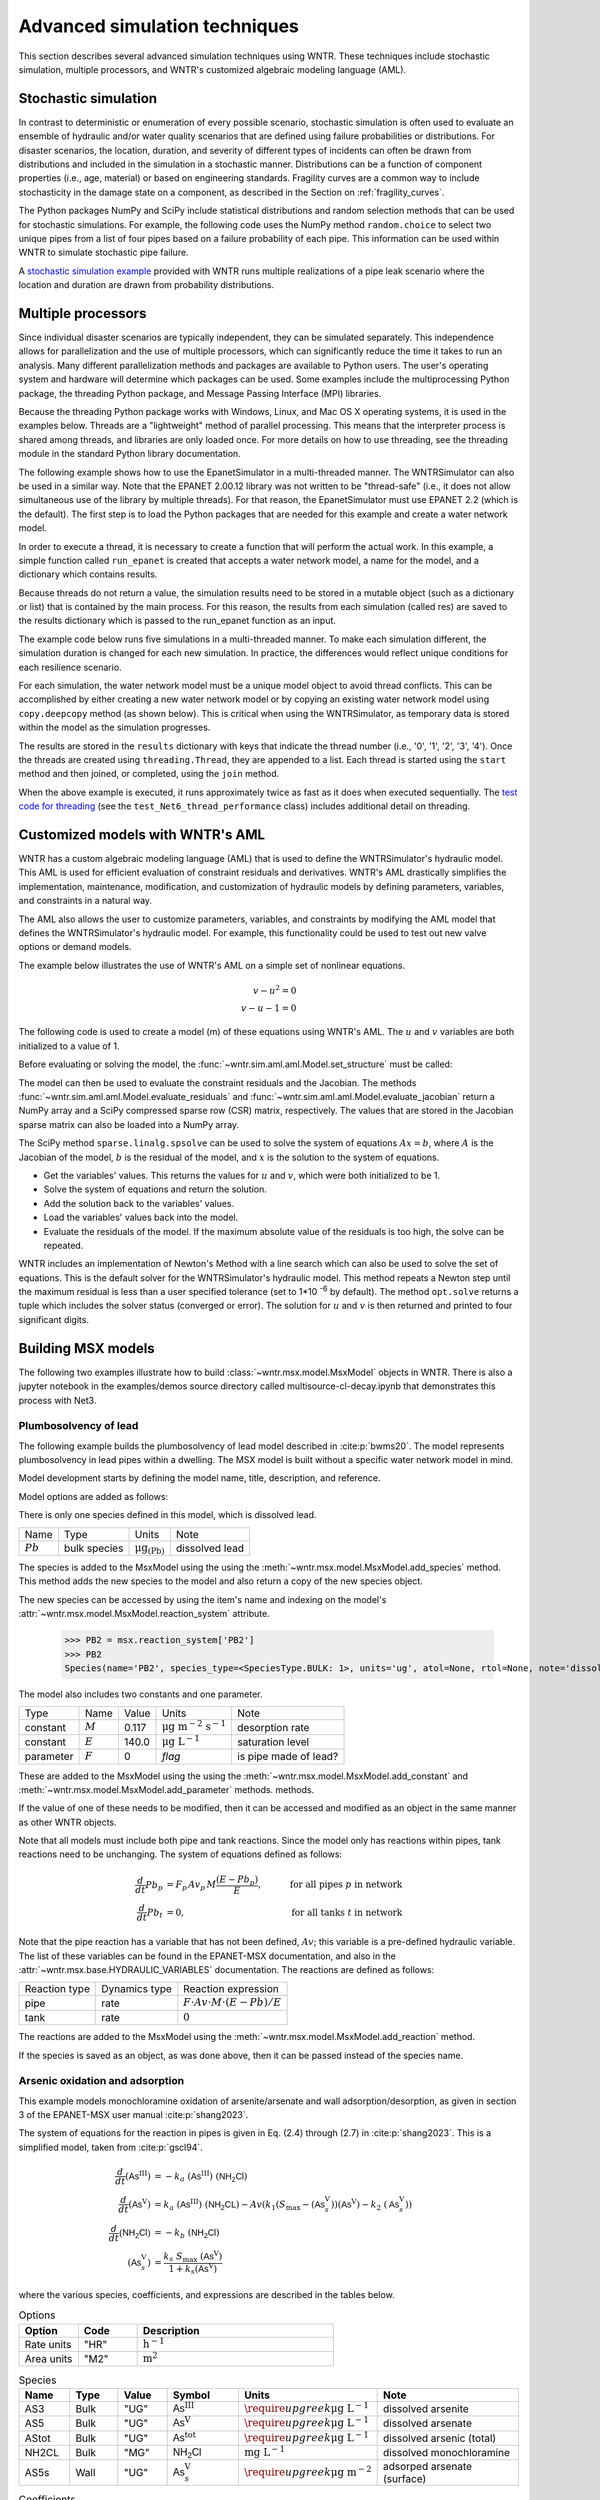 .. raw:: latex

    \clearpage

.. _advanced_simulation:

Advanced simulation techniques
===============================

This section describes several advanced simulation techniques using WNTR. These techniques include
stochastic simulation, multiple processors, and WNTR's customized algebraic modeling language (AML).


.. _stochastic_simulation:

Stochastic simulation
-------------------------------

In contrast to deterministic or enumeration of every possible scenario, 
stochastic simulation is often used to evaluate an ensemble of hydraulic and/or water quality 
scenarios that are defined using failure probabilities or distributions.  
For disaster scenarios, the location, duration, and severity of different types of incidents
can often be drawn from distributions and included in the simulation in a stochastic manner.
Distributions can be a function of component properties (i.e., age, material) or 
based on engineering standards.
Fragility curves are a common way to include stochasticity in the damage 
state on a component, as described in the Section on :ref:`fragility_curves`.

The Python packages NumPy and SciPy include statistical distributions and random selection methods that can be used for stochastic
simulations.  
For example, the following code uses the NumPy method ``random.choice`` to select two unique pipes from a list of four pipes
based on a failure probability of each pipe.  This information can be used within WNTR to simulate stochastic pipe failure. 

.. doctest::
    :hide:

    >>> import numpy as np
    >>> np.random.seed(12343)
		
.. doctest::

    >>> import numpy as np # doctest: +SKIP
	
    >>> pipe_names = ['pipe1', 'pipe2', 'pipe3', 'pipe4']
    >>> failure_probability = [0.10, 0.20, 0.30, 0.40]
    >>> N = 2
    >>> selected_pipes = list(np.random.choice(pipe_names, N, replace=False, 
    ...     p=failure_probability))
    >>> print(selected_pipes) # doctest: +SKIP
    ['pipe2', 'pipe3']
	

A `stochastic simulation example <https://github.com/USEPA/WNTR/blob/main/examples/stochastic_simulation.py>`_ provided with WNTR runs multiple realizations 
of a pipe leak scenario where the location and duration are drawn from probability 
distributions.

.. _multi_processing:

Multiple processors
------------------------
Since individual disaster scenarios are typically independent, they can be simulated separately.
This independence allows for parallelization and the use of multiple processors, which can significantly reduce the time it takes to run an analysis.
Many different parallelization methods and packages are available to Python users.
The user's operating system and hardware will determine which packages can be used.
Some examples include the multiprocessing Python package, the threading Python package, and Message Passing Interface (MPI) libraries.

Because the threading Python package works with Windows, Linux, and Mac OS X operating systems, it is used in the examples below.
Threads are a "lightweight" method of parallel processing. This means that
the interpreter process is shared among threads, and libraries are only loaded once. 
For more details on how to use threading, see the threading module in 
the standard Python library documentation.

The following example shows how to use the EpanetSimulator in a multi-threaded manner.
The WNTRSimulator can also be used in a similar way. 
Note that the EPANET 2.00.12 library was not written to be "thread-safe" (i.e., it does not allow simultaneous use of the library by multiple threads).  
For that reason, the EpanetSimulator must use EPANET 2.2 (which is the default).
The first step is to load the Python packages that are needed for this example and create a water network model.

.. doctest::
    :hide:

    >>> import wntr
    >>> try:
    ...    wn = wntr.network.model.WaterNetworkModel('../examples/networks/Net3.inp')
    ... except:
    ...    wn = wntr.network.model.WaterNetworkModel('examples/networks/Net3.inp')

.. doctest::

    >>> import threading
    >>> import copy
    >>> import numpy as np
    >>> import wntr # doctest: +SKIP

    >>> wn = wntr.network.model.WaterNetworkModel('networks/Net3.inp') # doctest: +SKIP

In order to execute a thread, it is necessary to create a function that will perform the actual work.
In this example, a simple function called ``run_epanet`` is created that accepts a water network model,
a name for the model, and a dictionary which contains results.

Because threads do not return a value, the simulation results need to be stored in a mutable object (such as a dictionary or list) that is contained
by the main process.  For this reason, the results from each simulation (called res) are saved to the results dictionary 
which is passed to the run_epanet function as an input.

.. doctest::

    >>> def run_epanet(wn, name, results):
    ...     """Run the EPANET simulator on a water network and store results."""
    ...     sim = wntr.sim.EpanetSimulator(wn)
    ...     res = sim.run_sim(name, version=2.2)
    ...     results[name] = res

The example code below runs five simulations in a multi-threaded manner.
To make each simulation different, the simulation duration is changed for each new simulation.
In practice, the differences would reflect unique conditions for each resilience scenario.

For each simulation, the water network model must be a unique model object to avoid thread conflicts.
This can be accomplished by either creating a new water network model or by copying an existing water network model using ``copy.deepcopy`` method (as shown below).
This is critical when using the WNTRSimulator, as temporary data is stored within the model as the simulation progresses.

The results are stored in the ``results`` dictionary with keys that indicate the thread number (i.e., '0', '1', '2', '3', '4').
Once the threads are created using ``threading.Thread``, they are appended to a list.  
Each thread is started using the ``start`` method and then joined, or completed, using the ``join`` method.

.. doctest::

    >>> num_threads = 5
    >>> results = dict()
    >>> threads = list()
    >>> for i in range(num_threads):
    ...     wn_thread = copy.deepcopy(wn)
    ...     wn_thread.options.time.duration = 86400 + i * 86400
    ...     t = threading.Thread(target=run_epanet, args=(wn_thread, str(i), results))
    ...     threads.append(t)
    >>> for t in threads:
    ...     t.start()
    >>> for t in threads:
    ...     t.join()

When the above example is executed, it runs approximately twice as fast as it does when executed sequentially.
The `test code for threading <https://github.com/USEPA/WNTR/blob/main/wntr/tests/test_sim_performance.py>`_ (see the ``test_Net6_thread_performance`` class) 
includes additional detail on threading.


.. _wntr_aml:

Customized models with WNTR's AML
-------------------------------------------

WNTR has a custom algebraic modeling language (AML) that is used to define the WNTRSimulator's hydraulic model. 
This AML is used for
efficient evaluation of constraint residuals and derivatives. WNTR's
AML drastically simplifies the implementation, maintenance,
modification, and customization of hydraulic models by defining
parameters, variables, and constraints in a natural way. 

The AML also allows the user to customize parameters, variables, and constraints 
by modifying the AML model that defines the WNTRSimulator's hydraulic model. 
For example, this functionality could be used to test out new valve options or demand models.

The example below illustrates the use of WNTR's AML on a simple set of nonlinear equations.

.. math::

   v - u^{2} = 0 \\
   v - u - 1 = 0

The following code is used to create a model (m) of these equations using WNTR's AML.  
The :math:`u` and :math:`v` variables are both initialized to a value of 1.
   
.. doctest::

   >>> from wntr.sim import aml
   
   >>> m = aml.Model()
   >>> m.u = aml.Var(1.0)
   >>> m.v = aml.Var(1.0)
   >>> m.c1 = aml.Constraint(m.v - m.u**2)
   >>> m.c2 = aml.Constraint(m.v - m.u - 1)

Before evaluating or solving the model, the :func:`~wntr.sim.aml.aml.Model.set_structure` must be called:

.. doctest::

   >>> m.set_structure()
   
The model can then be used to evaluate the constraint residuals and the Jacobian. 
The methods :func:`~wntr.sim.aml.aml.Model.evaluate_residuals` and
:func:`~wntr.sim.aml.aml.Model.evaluate_jacobian` return a NumPy array
and a SciPy compressed sparse row (CSR) matrix, respectively. 
The values that are stored in the Jacobian sparse matrix can also be loaded into a NumPy array.

.. doctest::

   >>> m.evaluate_residuals() # doctest: +SKIP
   array([ 0., -1.])
   >>> m.evaluate_jacobian() # doctest: +SKIP
   <2x2 sparse matrix of type '<class 'numpy.float64'>'
	with 4 stored elements in Compressed Sparse Row format>
   >>> m.evaluate_jacobian().toarray() # doctest: +SKIP
   array([[-2.,  1.],
          [-1.,  1.]])


The SciPy method ``sparse.linalg.spsolve`` can be used to solve the system of equations 
:math:`Ax=b`, where 
:math:`A` is the Jacobian of the model, 
:math:`b` is the residual of the model, and 
:math:`x` is the solution to the system of equations.

* Get the variables' values.  This returns the values for :math:`u` and :math:`v`, which were both initialized to be 1.

* Solve the system of equations and return the solution.

* Add the solution back to the variables' values.

* Load the variables' values back into the model.

* Evaluate the residuals of the model.  If the maximum absolute value of the residuals is too high, the solve can be repeated.


.. doctest::

   >>> from scipy.sparse.linalg import spsolve
   
   >>> var_values = m.get_x()
   >>> x = spsolve(m.evaluate_jacobian(), -m.evaluate_residuals())
   >>> var_values = var_values + x
   >>> m.load_var_values_from_x(var_values)
   >>> m.evaluate_residuals() # doctest: +SKIP
   array([-1., 0.])

WNTR includes an implementation of Newton's Method with a line search
which can also be used to solve the set of equations.
This is the default solver for the WNTRSimulator's hydraulic model. 
This method repeats a Newton step until the maximum residual is less than a user 
specified tolerance (set to 1*10 :sup:`-6` by default).
The method ``opt.solve`` returns a tuple which includes the solver status (converged or error).
The solution for :math:`u` and :math:`v` is then returned and printed to four significant digits.

.. doctest::

   >>> from wntr.sim.solvers import NewtonSolver
   
   >>> ns = NewtonSolver()
   >>> solver_status = ns.solve(m)
   >>> np.round(m.u.value,4)
   1.618
   >>> np.round(m.v.value,4)
   2.618

Building MSX models
-------------------

The following two examples illustrate how to build :class:`~wntr.msx.model.MsxModel` objects in WNTR.
There is also a jupyter notebook in the examples/demos source directory called multisource-cl-decay.ipynb
that demonstrates this process with Net3.

.. _msx_example1_lead:

Plumbosolvency of lead
^^^^^^^^^^^^^^^^^^^^^^

The following example builds the plumbosolvency of lead model 
described in :cite:p:`bwms20`. The model represents plumbosolvency 
in lead pipes within a dwelling.
The MSX model is built without a specific water network model in mind.

Model development starts by defining the model
name, 
title, 
description, and 
reference.

.. doctest::

    >>> import wntr.msx
    >>> msx = wntr.msx.MsxModel()
    >>> msx.name = "lead_ppm"
    >>> msx.title = "Lead Plumbosolvency Model (from Burkhardt et al 2020)"
    >>> msx.desc = "Parameters for EPA HPS Simulator Model"
    >>> msx.references.append(
    ... """J. B. Burkhardt, et al. (2020) https://doi.org/10.1061/(asce)wr.1943-5452.0001304"""
    ... )
    >>> msx
    MsxModel(name='lead_ppm')

Model options are added as follows:

.. doctest::

    >>> msx.options = {
    ... "report": {
    ...     "species": {"PB2": "YES"},
    ...     "species_precision": {"PB2": 5},
    ...     "nodes": "all",
    ...     "links": "all",
    ... },
    ... "timestep": 1,
    ... "area_units": "M2",
    ... "rate_units": "SEC",
    ... "rtol": 1e-08,
    ... "atol": 1e-08,
    ... }

There is only one species defined in this model, which is dissolved lead.

========================  ===============  =================================  ========================
Name                      Type             Units                              Note
------------------------  ---------------  ---------------------------------  ------------------------
:math:`Pb`                bulk species     :math:`\mathrm{μg}_\mathrm{(Pb)}`  dissolved lead
========================  ===============  =================================  ========================

The species is added to the MsxModel using the using the 
:meth:`~wntr.msx.model.MsxModel.add_species` method.
This method adds the new species to the model and also return a copy of the new species object.

.. doctest::

    >>> msx.add_species(name="PB2", species_type='bulk', units="ug", note="dissolved lead (Pb)")
    Species(name='PB2', species_type=<SpeciesType.BULK: 1>, units='ug', atol=None, rtol=None, note='dissolved lead (Pb)')

The new species can be accessed by using the item's name and indexing on the model's 
:attr:`~wntr.msx.model.MsxModel.reaction_system` attribute.

    >>> PB2 = msx.reaction_system['PB2']
    >>> PB2
    Species(name='PB2', species_type=<SpeciesType.BULK: 1>, units='ug', atol=None, rtol=None, note='dissolved lead (Pb)')

The model also includes two constants and one parameter.

===============  ===============  ===============  =================================  ========================
Type             Name             Value            Units                              Note
---------------  ---------------  ---------------  ---------------------------------  ------------------------
constant         :math:`M`        0.117            :math:`\mathrm{μg~m^{-2}~s^{-1}}`  desorption rate
constant         :math:`E`        140.0            :math:`\mathrm{μg~L^{-1}}`         saturation level
parameter        :math:`F`        0                `flag`                             is pipe made of lead?
===============  ===============  ===============  =================================  ========================

These are added to the MsxModel using the using the 
:meth:`~wntr.msx.model.MsxModel.add_constant` and 
:meth:`~wntr.msx.model.MsxModel.add_parameter` methods.
methods.

.. doctest::

    >>> msx.add_constant("M", value=0.117, note="Desorption rate (ug/m^2/s)", units="ug * m^(-2) * s^(-1)")
    >>> msx.add_constant("E", value=140.0, note="saturation/plumbosolvency level (ug/L)", units="ug/L")
    >>> msx.add_parameter("F", global_value=0, note="determines which pipes are made of lead")

If the value of one of these needs to be modified, then it can be accessed and modified as an object
in the same manner as other WNTR objects.

.. doctest::

  >>> M = msx.reaction_system.constants['M']
  >>> M.value = 0.118
  >>> M
  Constant(name='M', value=0.118, units='ug * m^(-2) * s^(-1)', note='Desorption rate (ug/m^2/s)')


Note that all models must include both pipe and tank reactions.
Since the model only has reactions within 
pipes, tank reactions need to be unchanging. 
The system of equations defined as follows:

.. math::

    \frac{d}{dt}Pb_p &= F_p \, Av_p \, M \frac{\left( E - Pb_p \right)}{E}, &\quad\text{for all pipes}~p~\text{in network}  \\
    \frac{d}{dt}Pb_t &= 0, & \quad\text{for all tanks}~t~\text{in network}

Note that the pipe reaction has a variable that has not been defined, :math:`Av`;
this variable is a pre-defined hydraulic variable. The list of these variables can be found in 
the EPANET-MSX documentation, and also in the :attr:`~wntr.msx.base.HYDRAULIC_VARIABLES`
documentation. The reactions are defined as follows:

================  ==============  ==========================================================================
Reaction type     Dynamics type   Reaction expression
----------------  --------------  --------------------------------------------------------------------------
pipe              rate            :math:`F \cdot Av \cdot M \cdot \left( E - Pb \right) / E`
tank              rate            :math:`0`
================  ==============  ==========================================================================

The reactions are added to the MsxModel using the :meth:`~wntr.msx.model.MsxModel.add_reaction`
method.

.. doctest::

    >>> msx.add_reaction("PB2", "pipe", "RATE", expression="F * Av * M * (E - PB2) / E")


If the species is saved as an object, as was done above, then it can be passed instead of the species name.

.. doctest::

    >>> msx.add_reaction(PB2, "tank", "rate", expression="0")


Arsenic oxidation and adsorption
^^^^^^^^^^^^^^^^^^^^^^^^^^^^^^^^

This example models monochloramine oxidation of arsenite/arsenate and wall
adsorption/desorption, as given in section 3 of the EPANET-MSX user manual :cite:p:`shang2023`.

The system of equations for the reaction in pipes is given in Eq. (2.4) through (2.7)
in :cite:p:`shang2023`. This is a simplified model, taken from :cite:p:`gscl94`. 

.. math::

    \frac{d}{dt}{(\mathsf{As}^\mathrm{III})} &= -k_a ~ {(\mathsf{As}^\mathrm{III})} ~ {(\mathsf{NH_2Cl})} \\
    \frac{d}{dt}{(\mathsf{As}^\mathrm{V})}   &=  k_a ~ {(\mathsf{As}^\mathrm{III})} ~ {(\mathsf{NH_2CL})} - Av \left( k_1 \left(S_\max - {(\mathsf{As}^\mathrm{V}_s)} \right) {(\mathsf{As}^\mathrm{V})} - k_2 ~ {(\mathsf{As}^\mathrm{V}_s)} \right) \\
    \frac{d}{dt}{(\mathsf{NH_2Cl})}          &= -k_b ~ {(\mathsf{NH_2Cl})} \\
    {(\mathsf{As}^\mathrm{V}_s)}            &= \frac{k_s ~ S_\max ~ {(\mathsf{As}^\mathrm{V})}}{1 + k_s {(\mathsf{As}^\mathrm{V})}}


where the various species, coefficients, and expressions are described in the tables below.


.. list-table:: Options
    :header-rows: 1
    :widths: 3 3 10

    * - Option
      - Code
      - Description
    * - Rate units
      - "HR"
      - :math:`\mathrm{h}^{-1}`
    * - Area units
      - "M2"
      - :math:`\mathrm{m}^2`


.. list-table:: Species
    :header-rows: 1
    :widths: 2 2 2 3 4 6

    * - Name
      - Type
      - Value
      - Symbol
      - Units
      - Note
    * - AS3
      - Bulk
      - "UG"
      - :math:`{\mathsf{As}^\mathrm{III}}`
      - :math:`\require{upgreek}\upmu\mathrm{g~L^{-1}}`
      - dissolved arsenite
    * - AS5
      - Bulk
      - "UG"
      - :math:`{\mathsf{As}^\mathrm{V}}`
      - :math:`\require{upgreek}\upmu\mathrm{g~L^{-1}}`
      - dissolved arsenate
    * - AStot
      - Bulk
      - "UG"
      - :math:`{\mathsf{As}^\mathrm{tot}}`
      - :math:`\require{upgreek}\upmu\mathrm{g~L^{-1}}`
      - dissolved arsenic (total)
    * - NH2CL
      - Bulk
      - "MG"
      - :math:`{\mathsf{NH_2Cl}}`
      - :math:`\mathrm{mg~L^{-1}}`
      - dissolved monochloramine
    * - AS5s
      - Wall
      - "UG"
      - :math:`{\mathsf{As}^\mathrm{V}_{s}}`
      - :math:`\require{upgreek}\upmu\mathrm{g}~\mathrm{m}^{-2}`
      - adsorped arsenate (surface)


.. list-table:: Coefficients
    :header-rows: 1
    :widths: 2 2 2 3 4 6

    * - Name
      - Type
      - Value
      - Symbol
      - Units
      - Note
    * - Ka
      - Const
      - :math:`10`
      - :math:`k_a`
      - :math:`\mathrm{mg}^{-1}_{\left(\mathsf{NH_2Cl}\right)}~\mathrm{h}^{-1}`
      - arsenite oxidation
    * - Kb
      - Const
      - :math:`0.1`
      - :math:`k_b`
      - :math:`\mathrm{h}^{-1}`
      - chloromine decay
    * - K1
      - Const
      - :math:`5.0`
      - :math:`k_1`
      - :math:`\require{upgreek}\textrm{L}~\upmu\mathrm{g}^{-1}_{\left(\mathsf{As}^\mathrm{V}\right)}~\mathrm{h}^{-1}`
      - arsenate adsorption
    * - K2
      - Const
      - :math:`1.0`
      - :math:`k_2`
      - :math:`\textrm{L}~\mathrm{h}^{-1}`
      - arsenate desorption
    * - Smax
      - Const
      - :math:`50.0`
      - :math:`S_{\max}`
      - :math:`\require{upgreek}\upmu\mathrm{g}_{\left(\mathsf{As}^\mathrm{V}\right)}~\mathrm{m}^{-2}`
      - arsenate adsorption limit


.. list-table:: Other terms
    :header-rows: 1
    :widths: 3 3 2 3 10

    * - Name
      - Symbol
      - Expression
      - Units
      - Note
    * - Ks
      - :math:`k_s`
      - :math:`{k_1}/{k_2}`
      - :math:`\require{upgreek}\upmu\mathrm{g}^{-1}_{\left(\mathsf{As}^\mathrm{V}\right)}`
      - equilibrium adsorption coefficient 


.. list-table:: Pipe reactions
    :header-rows: 1
    :widths: 3 3 16

    * - Species
      - Type
      - Expression
    * - AS3
      - Rate 
      - :math:`-k_a \, {\mathsf{As}^\mathrm{III}} \, {\mathsf{NH_2Cl}}`
    * - AS5
      - Rate
      - :math:`k_a \, {\mathsf{As}^\mathrm{III}} \, {\mathsf{NH_2Cl}} -Av \left( k_1 \left(S_{\max}-{\mathsf{As}^\mathrm{V}_{s}} \right) {\mathsf{As}^\mathrm{V}} - k_2 \, {\mathsf{As}^\mathrm{V}_{s}} \right)`
    * - NH2CL
      - Rate
      - :math:`-k_b \, {\mathsf{NH_2Cl}}`
    * - AStot
      - Formula
      - :math:`{\mathsf{As}^\mathrm{III}} + {\mathsf{As}^\mathrm{V}}`
    * - AS5s
      - Equil
      - :math:`k_s \, S_{\max} \frac{{\mathsf{As}^\mathrm{V}}}{1 + k_s \, {\mathsf{As}^\mathrm{V}}} - {\mathsf{As}^\mathrm{V}_{s}}`


.. list-table:: Tank reactions
    :header-rows: 1
    :widths: 3 3 16

    * - Species
      - Type
      - Expression
    * - AS3
      - Rate
      - :math:`-k_a \, {\mathsf{As}^\mathrm{III}} \, {\mathsf{NH_2Cl}}`
    * - AS5
      - Rate
      - :math:`k_a \, {\mathsf{As}^\mathrm{III}} \, {\mathsf{NH_2Cl}}`
    * - NH2CL
      - Rate
      - :math:`-k_b \, {\mathsf{NH_2Cl}}`
    * - AStot
      - Formula
      - :math:`{\mathsf{As}^\mathrm{III}} + {\mathsf{As}^\mathrm{V}}`
    * - AS5s
      - Equil
      - :math:`0` (`not present in tanks`)


The model is created in WTNR as shown below.

.. doctest::

    >>> msx = wntr.msx.MsxModel()
    >>> msx.name = "arsenic_chloramine"
    >>> msx.title = "Arsenic Oxidation/Adsorption Example"
    >>> msx.references.append(wntr.msx.library.cite_msx())

    >>> AS3 = msx.add_species(name="AS3", species_type="BULK", units="UG", note="Dissolved arsenite")
    >>> AS5 = msx.add_species(name="AS5", species_type="BULK", units="UG", note="Dissolved arsenate")
    >>> AStot = msx.add_species(name="AStot", species_type="BULK", units="UG", 
    ...     note="Total dissolved arsenic")
    >>> AS5s = msx.add_species(name="AS5s", species_type="WALL", units="UG", note="Adsorbed arsenate")
    >>> NH2CL = msx.add_species(name="NH2CL", species_type="BULK", units="MG", note="Monochloramine")

    >>> Ka = msx.add_constant("Ka", 10.0, units="1 / (MG * HR)", note="Arsenite oxidation rate coeff")
    >>> Kb = msx.add_constant("Kb", 0.1, units="1 / HR", note="Monochloramine decay rate coeff")
    >>> K1 = msx.add_constant("K1", 5.0, units="M^3 / (UG * HR)", note="Arsenate adsorption coeff")
    >>> K2 = msx.add_constant("K2", 1.0, units="1 / HR", note="Arsenate desorption coeff")
    >>> Smax = msx.add_constant("Smax", 50.0, units="UG / M^2", note="Arsenate adsorption limit")
    
    >>> Ks = msx.add_term(name="Ks", expression="K1/K2", note="Equil. adsorption coeff")

    >>> _ = msx.add_reaction(species_name="AS3", reaction_type="pipes", expression_type="rate", 
    ...     expression="-Ka*AS3*NH2CL", note="Arsenite oxidation")
    >>> _ = msx.add_reaction("AS5", "pipes", "rate", "Ka*AS3*NH2CL - Av*(K1*(Smax-AS5s)*AS5 - K2*AS5s)", 
    ...     note="Arsenate production less adsorption")
    >>> _ = msx.add_reaction(
    ...     species_name="NH2CL", reaction_type="pipes", expression_type="rate", expression="-Kb*NH2CL", 
    ...     note="Monochloramine decay")
    >>> _ = msx.add_reaction("AS5s", "pipe", "equil", "Ks*Smax*AS5/(1+Ks*AS5) - AS5s", 
    ...     note="Arsenate adsorption")
    >>> _ = msx.add_reaction(species_name="AStot", reaction_type="pipes", expression_type="formula", 
    ...     expression="AS3 + AS5", note="Total arsenic")
    >>> _ = msx.add_reaction(species_name="AS3", reaction_type="tank", expression_type="rate", 
    ...     expression="-Ka*AS3*NH2CL", note="Arsenite oxidation")
    >>> _ = msx.add_reaction(species_name="AS5", reaction_type="tank", expression_type="rate", 
    ...     expression="Ka*AS3*NH2CL", note="Arsenate production")
    >>> _ = msx.add_reaction(species_name="NH2CL", reaction_type="tank", expression_type="rate", 
    ...     expression="-Kb*NH2CL", note="Monochloramine decay")
    >>> _ = msx.add_reaction(species_name="AStot", reaction_type="tanks", expression_type="formula", 
    ...     expression="AS3 + AS5", note="Total arsenic")

    >>> msx.options.area_units = "M2"
    >>> msx.options.rate_units = "HR"
    >>> msx.options.rtol = 0.001
    >>> msx.options.atol = 0.0001
